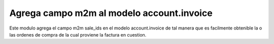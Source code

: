 Agrega campo m2m al modelo account.invoice
==========================================

Este modulo agrega el campo m2m sale_ids en el modelo account.invoice
de tal manera que es facilmente obtenible la o las ordenes de compra
de la cual proviene la factura en cuestion.